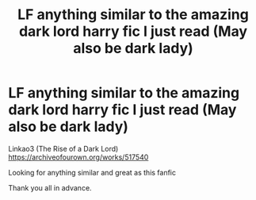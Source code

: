 #+TITLE: LF anything similar to the amazing dark lord harry fic I just read (May also be dark lady)

* LF anything similar to the amazing dark lord harry fic I just read (May also be dark lady)
:PROPERTIES:
:Author: xavkno
:Score: 9
:DateUnix: 1538785548.0
:DateShort: 2018-Oct-06
:FlairText: Request
:END:
Linkao3 (The Rise of a Dark Lord) [[https://archiveofourown.org/works/517540]]

Looking for anything similar and great as this fanfic

Thank you all in advance.


